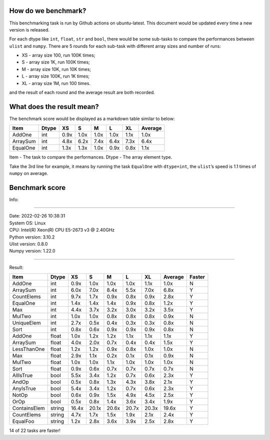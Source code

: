 How do we benchmark?
~~~~~~~~~~~~~~~~~~~~

This benchmarking task is run by Github actions on ubuntu-latest. This document would be updated every time a new version is released.

For each dtype like ``int``, ``float``, ``str`` and ``bool``, there would be some sub-tasks to compare the performances between ``ulist`` and ``numpy``. There are 5 rounds for each sub-task with different array sizes and number of runs:

- XS - array size 100, run 100K times;
- S - array size 1K, run 100K times;
- M - array size 10K, run 10K times;
- L - array size 100K, run 1K times;
- XL - array size 1M, run 100 times.

and the result of each round and the average result are both recorded.

What does the result mean?
~~~~~~~~~~~~~~~~~~~~~~~~~~

The benchmark score would be displayed as a markdown table similar to below:

======== ===== ==== ==== ==== ==== ==== =======
Item     Dtype XS   S    M    L    XL   Average
======== ===== ==== ==== ==== ==== ==== =======
AddOne   int   0.9x 1.0x 1.0x 1.0x 1.1x 1.0x
ArraySum int   4.8x 6.2x 7.4x 6.4x 7.3x 6.4x
EqualOne int   1.3x 1.3x 1.0x 0.9x 0.8x 1.1x
======== ===== ==== ==== ==== ==== ==== =======

Item - The task to compare the performances.
Dtype - The array element type.

Take the 3rd line for example, it means by running the task ``EqualOne`` with
``dtype=int``, the ``ulist``\ ’s speed is 1.1 times of ``numpy`` on average.

Benchmark score
~~~~~~~~~~~~~~~

| Info:

----

| Date: 2022-02-26 10:38:31
| System OS: Linux
| CPU: Intel(R) Xeon(R) CPU E5-2673 v3 @ 2.40GHz
| Python version: 3.10.2
| Ulist version: 0.8.0
| Numpy version: 1.22.0

----

Result:

============ ====== ===== ===== ===== ===== ===== ======= ======
Item         Dtype  XS    S     M     L     XL    Average Faster
============ ====== ===== ===== ===== ===== ===== ======= ======
AddOne       int    0.9x  1.0x  1.0x  1.0x  1.1x  1.0x    N
ArraySum     int    6.0x  7.0x  8.4x  5.5x  7.0x  6.8x    Y
CountElems   int    9.7x  1.7x  0.9x  0.8x  0.9x  2.8x    Y
EqualOne     int    1.4x  1.4x  1.4x  0.9x  0.8x  1.2x    Y
Max          int    4.4x  3.7x  3.2x  3.0x  3.2x  3.5x    Y
MulTwo       int    1.0x  1.0x  0.8x  0.8x  0.8x  0.9x    N
UniqueElem   int    2.7x  0.5x  0.4x  0.3x  0.3x  0.8x    N
Sort         int    0.8x  0.6x  0.9x  0.9x  0.9x  0.8x    N
AddOne       float  1.0x  1.2x  1.2x  1.1x  1.1x  1.1x    Y
ArraySum     float  4.0x  2.0x  0.7x  0.4x  0.4x  1.5x    Y
LessThanOne  float  1.2x  1.2x  0.9x  0.8x  1.0x  1.0x    N
Max          float  2.9x  1.1x  0.2x  0.1x  0.1x  0.9x    N
MulTwo       float  1.0x  1.0x  1.1x  1.0x  1.0x  1.0x    N
Sort         float  0.9x  0.6x  0.7x  0.7x  0.7x  0.7x    N
AllIsTrue    bool   5.5x  3.4x  1.2x  0.7x  0.6x  2.3x    Y
AndOp        bool   0.5x  0.8x  1.3x  4.3x  3.8x  2.1x    Y
AnyIsTrue    bool   5.4x  3.4x  1.2x  0.7x  0.6x  2.3x    Y
NotOp        bool   0.6x  0.9x  1.5x  4.9x  4.5x  2.5x    Y
OrOp         bool   0.5x  0.8x  1.4x  3.6x  3.4x  1.9x    Y
ContainsElem string 16.4x 20.1x 20.6x 20.7x 20.3x 19.6x   Y
CountElems   string 4.7x  1.7x  1.5x  1.9x  2.1x  2.4x    Y
EqualFoo     string 1.2x  2.8x  3.6x  3.9x  2.5x  2.8x    Y
============ ====== ===== ===== ===== ===== ===== ======= ======

14 of 22 tasks are faster!

